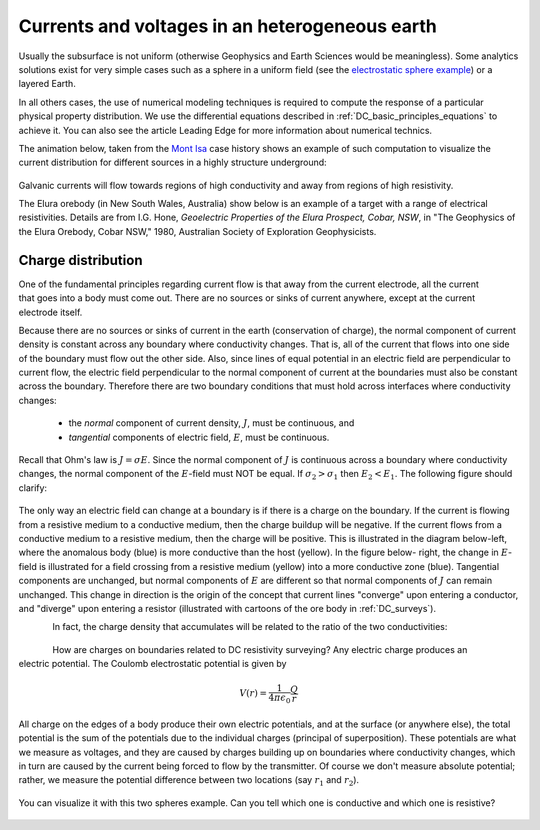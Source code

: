.. _DC_basic_principles_heterogeneous_earth:

Currents and voltages in an heterogeneous earth
***********************************************

Usually the subsurface is not uniform (otherwise Geophysics and Earth Sciences would be meaningless).
Some analytics solutions exist for very simple cases such as a sphere in a uniform field (see the `electrostatic sphere example`_) or a layered Earth.

.. _electrostatic sphere example: http://mybinder.org/repo/ubcgif/em_examples/notebooks/notebooks/maxwell2_dc/ElectrostaticSphere_example.ipynb

In all others cases, the use of numerical modeling techniques is required to compute the response of
a particular physical property distribution. We use the differential equations described in :ref:`DC_basic_principles_equations` to achieve it. You can also see the article Leading Edge for more information
about numerical technics.

The animation below, taken from the `Mont Isa`_ case history shows an example of such computation to visualize the current distribution for different sources in a highly structure underground: 

 .. raw:: html
    :file: ./images/Mt_Isa_Current_Anim.html

Galvanic currents will flow towards regions of high conductivity and away from regions of high resistivity.


The Elura orebody (in New South Wales, Australia) show below is an example of a
target with a range of electrical resistivities. Details are from
I.G. Hone, *Geoelectric Properties of the Elura Prospect, Cobar, NSW*, in "The
Geophysics of the Elura Orebody, Cobar NSW," 1980, Australian Society of
Exploration Geophysicists.

 .. raw:: html
    :file: ./figure2.html


.. _Mont Isa: http://em.geosci.xyz/content/case_histories/mt_isa/index.html

Charge distribution
===================

.. figure:: ./images/sig1_sig0.gif
	:align: right
	:scale: 100 %

One of the fundamental principles regarding current flow is that away from the
current electrode, all the current that goes into a body must come out. There
are no sources or sinks of current anywhere, except at the current electrode
itself.

Because there are no sources or sinks of current in the earth (conservation of
charge), the normal component of current density is constant across any
boundary where conductivity changes. That is, all of the current that flows
into one side of the boundary must flow out the other side. Also, since lines
of equal potential in an electric field are perpendicular to current flow, the
electric field perpendicular to the normal component of current at the
boundaries must also be constant across the boundary. Therefore there are two
boundary conditions that must hold across interfaces where conductivity
changes:

	- the *normal* component of current density, :math:`J`, must be continuous, and
	- *tangential* components of electric field, :math:`E`, must be continuous.

Recall that Ohm's law is :math:`J = \sigma E`. Since the normal component of
:math:`J` is continuous across a boundary where conductivity changes, the normal
component of the :math:`E`-field must NOT be equal. If :math:`\sigma_2 >
\sigma_1` then :math:`E_2 < E_1`. The following figure should clarify:


.. figure:: ./images/sigma_E_relation.gif
	:align: center
	:scale: 120 %

The only way an electric field can change at a boundary is if there is a
charge on the boundary. If the current is flowing from a resistive medium to a
conductive medium, then the charge buildup will be negative. If the current
flows from a conductive medium to a resistive medium, then the charge will be
positive. This is illustrated in the diagram below-left, where the anomalous
body (blue) is more conductive than the host (yellow). In the figure below-
right, the change in :math:`E`-field is illustrated for a field crossing from a
resistive medium (yellow) into a more conductive zone (blue). Tangential
components are unchanged, but normal components of :math:`E` are different so
that normal components of :math:`J` can remain unchanged. This change in
direction is the origin of the concept that current lines "converge" upon
entering a conductor, and "diverge" upon entering a resistor (illustrated with
cartoons of the ore body in :ref:`DC_surveys`).


.. figure:: ./images/conductive_body.gif
	:align: left
	:scale: 135 %

.. figure:: ./images/E_field.gif
	:figclass: center
	:align: left
	:scale: 120 %


In fact, the charge density that accumulates will be related to the ratio of the two conductivities:


.. figure:: ./images/conductivity_ratio.gif
	:align: center
	:scale: 100 %

.. figure:: ./images/Q_r_vector.gif
	:align: right
	:scale: 100 %

How are charges on boundaries related to DC resistivity surveying? Any electric charge produces an electric potential. The Coulomb electrostatic potential is given by

.. math::
		V(r) = \frac{1}{4 \pi \epsilon_0} \frac{Q}{r}

All charge on the edges of a body produce their own electric potentials, and
at the surface (or anywhere else), the total potential is the sum of the
potentials due to the individual charges (principal of superposition). These
potentials are what we measure as voltages, and they are caused by charges
building up on boundaries where conductivity changes, which in turn are caused
by the current being forced to flow by the transmitter. Of course we don't
measure absolute potential; rather, we measure the potential difference
between two locations (say :math:`r_1` and :math:`r_2`).

.. figure:: ./images/potential_difference.gif
	:align: center
	:scale: 1

You can visualize it with this two spheres example. Can you tell which one is conductive and which one is resistive?

 .. raw:: html
    :file: ./images/TwoSphere_Current_Anim.html

